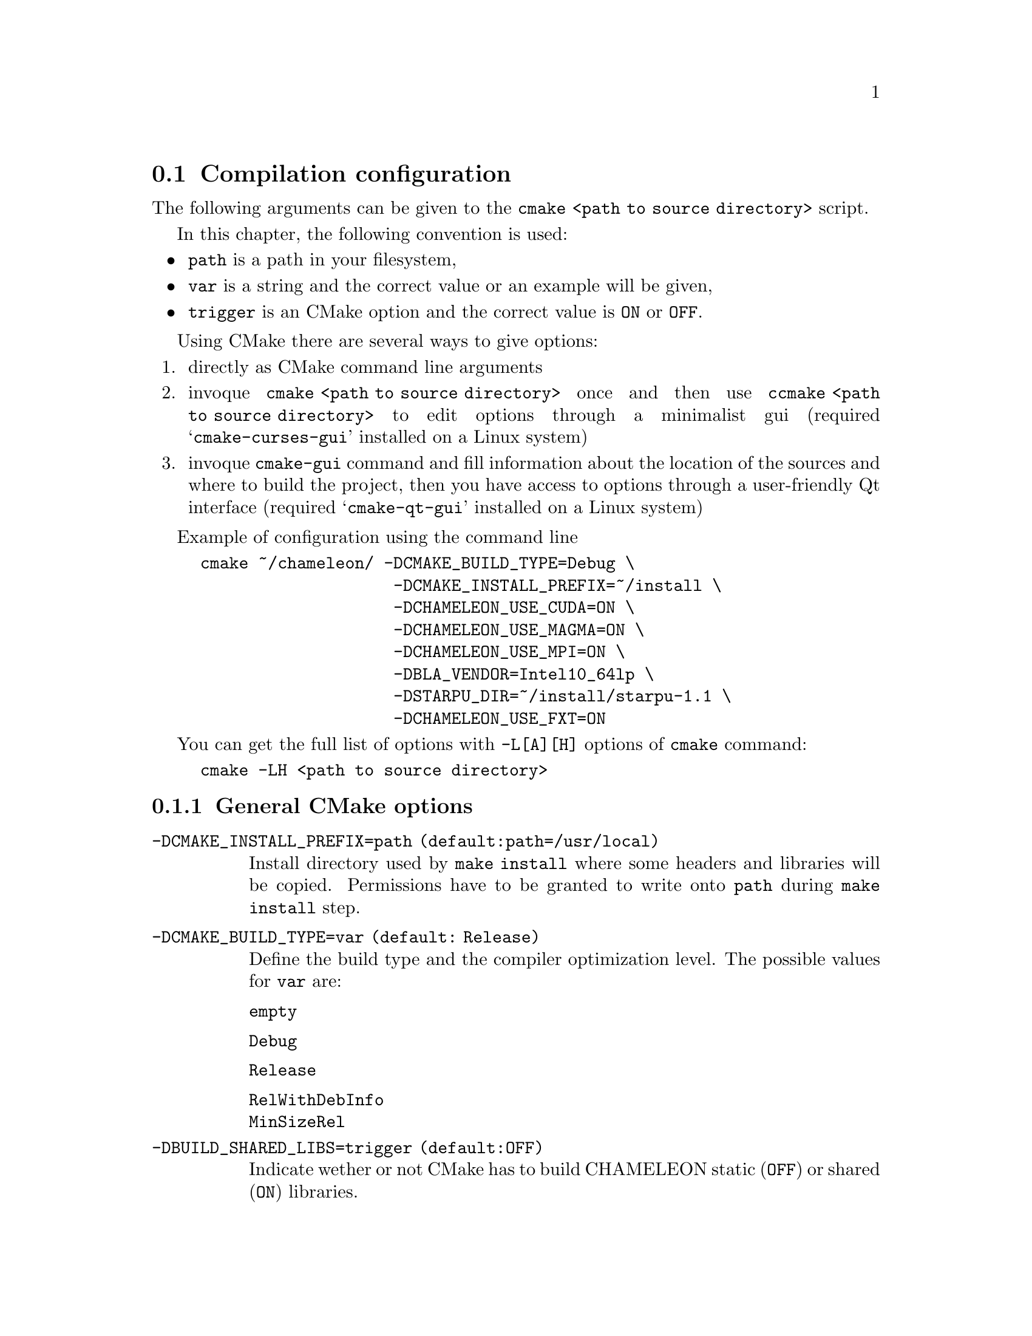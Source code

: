 @c -*-texinfo-*-

@c This file is part of the MORSE Handbook.
@c Copyright (C) 2014 Inria
@c Copyright (C) 2014 The University of Tennessee
@c Copyright (C) 2014 King Abdullah University of Science and Technology
@c See the file ../chameleon.texi for copying conditions.

@menu
* Compilation configuration::
* Dependencies detection::
@c * Dependencies compilation::
* Use FxT profiling through StarPU::
* Use simulation mode with StarPU-SimGrid::
@end menu

@c @code{} @option{}
@c @table @code
@c @item truc
@c @item muche
@c @item et zut
@c @c @end table

@node Compilation configuration
@section Compilation configuration

The following arguments can be given to the @command{cmake <path to source 
directory>} script.

In this chapter, the following convention is used:
@itemize @bullet
@item
@option{path} is a path in your filesystem,
@item
@option{var} is a string and the correct value or an example will be given,
@item
@option{trigger} is an CMake option and the correct value is @code{ON} or 
@code{OFF}.
@end itemize

Using CMake there are several ways to give options:
@enumerate
@item directly as CMake command line arguments
@item invoque @command{cmake <path to source directory>} once and then use 
@command{ccmake <path to source directory>} to edit options through a 
minimalist gui (required 
@samp{cmake-curses-gui} installed on a Linux system)
@item invoque @command{cmake-gui} command and fill information about the 
location of the sources and where to build the project, then you have 
access to options through a user-friendly Qt interface (required 
@samp{cmake-qt-gui} installed on a Linux system)
@end enumerate

Example of configuration using the command line 
@example
cmake ~/chameleon/ -DCMAKE_BUILD_TYPE=Debug \
                    -DCMAKE_INSTALL_PREFIX=~/install \
                    -DCHAMELEON_USE_CUDA=ON \
                    -DCHAMELEON_USE_MAGMA=ON \
                    -DCHAMELEON_USE_MPI=ON \
                    -DBLA_VENDOR=Intel10_64lp \
                    -DSTARPU_DIR=~/install/starpu-1.1 \                
                    -DCHAMELEON_USE_FXT=ON 
@end example

You can get the full list of options with @option{-L[A][H]} options of 
@command{cmake} command:
@example
cmake -LH <path to source directory>
@end example

@menu
* General CMake options::
* CHAMELEON options::
@end menu

@node General CMake options
@subsection General CMake options

@table @code

@item -DCMAKE_INSTALL_PREFIX=@option{path} (default:@option{path=/usr/local})
Install directory used by @code{make install} where some headers and libraries 
will be copied.
Permissions have to be granted to write onto @option{path} during @code{make 
install} step.

@item -DCMAKE_BUILD_TYPE=@option{var} (default: @option{Release})
Define the build type and the compiler optimization level.
The possible values for @option{var} are: 
@table @code
@item empty
@item Debug
@item Release
@item RelWithDebInfo
@item MinSizeRel
@end table

@item -DBUILD_SHARED_LIBS=@option{trigger} (default:@option{OFF})
Indicate wether or not CMake has to build CHAMELEON static (@option{OFF}) or 
shared (@option{ON}) libraries.

@end table

@node CHAMELEON options
@subsection CHAMELEON options

List of CHAMELEON options that can be enabled/disabled (value=@code{ON} 
or @code{OFF}):
@table @code

@item @option{-DCHAMELEON_SCHED_STARPU}=@option{trigger} (default: @code{ON})
to link with StarPU library (runtime system)

@item @option{-DCHAMELEON_SCHED_QUARK}=@option{trigger} (default: @code{OFF})
to link with QUARK library (runtime system)

@item @option{-DCHAMELEON_USE_CUDA}=@option{trigger} (default: @code{OFF})
to link with CUDA runtime (implementation paradigm for accelerated codes on 
GPUs) and cuBLAS library (optimized BLAS kernels on GPUs), can only be used with 
StarPU
@item @option{-DCHAMELEON_USE_MAGMA}=@option{trigger} (default: @code{OFF})
to link with MAGMA library (kernels on GPUs, higher level than cuBLAS), can only 
be used with StarPU

@item @option{-DCHAMELEON_USE_MPI}=@option{trigger} (default: @code{OFF})
to link with MPI library (message passing implementation for use of multiple 
nodes with distributed memory), can only be used with StarPU

@item @option{-DCHAMELEON_USE_FXT}=@option{trigger} (default: @code{OFF})
to link with FxT library (trace execution of kernels on workers), can only be 
used with StarPU

@item @option{-DCHAMELEON_SIMULATION=trigger} (default: @code{OFF})
to enable simulation mode, means CHAMELEON will not really execute tasks, 
see details in section @ref{Use simulation mode with StarPU-SimGrid}. 
This option must be used with StarPU compiled with  
@uref{http://simgrid.gforge.inria.fr/, SimGrid} allowing to guess the 
execution time on any architecture.
This feature should be used to make experiments on the scheduler behaviors and 
performances not to produce solutions of linear systems.

@item @option{-DCHAMELEON_ENABLE_DOCS=trigger} (default: @code{ON})
to control build of the documentation contained in @file{docs/} sub-directory
@item @option{-DCHAMELEON_ENABLE_EXAMPLE=trigger} (default: @code{ON})
to control build of the examples executables (API usage) 
contained in @file{example/} sub-directory
@item @option{-DCHAMELEON_ENABLE_TESTING=trigger} (default: @code{ON})
to control build of testing executables (numerical check) contained in 
@file{testing/} sub-directory
@item @option{-DCHAMELEON_ENABLE_TIMING=trigger} (default: @code{ON})
to control build of timing executables (performances check) contained in 
@file{timing/} sub-directory

@item @option{-DCHAMELEON_PREC_S=trigger} (default: @code{ON})
to enable the support of simple arithmetic precision (float in C)
@item @option{-DCHAMELEON_PREC_D=trigger} (default: @code{ON})
to enable the support of double arithmetic precision (double in C)
@item @option{-DCHAMELEON_PREC_C=trigger} (default: @code{ON})
to enable the support of complex arithmetic precision (complex in C)
@item @option{-DCHAMELEON_PREC_Z=trigger} (default: @code{ON})
to enable the support of double complex arithmetic precision (double complex 
in C)

@item @option{-DBLAS_VERBOSE=trigger} (default: @code{OFF})
to make BLAS library discovery verbose
@item @option{-DLAPACK_VERBOSE=trigger} (default: @code{OFF})
to make LAPACK library discovery verbose (automatically enabled if 
@option{BLAS_VERBOSE=@code{ON}})
@end table

List of CHAMELEON options that needs a specific value:
@table @code
@item @option{-DBLA_VENDOR=@option{var}} (default: @option{empty})
The possible values for @option{var} are:
@table @code
@item empty
@item all
@item Intel10_64lp
@item Intel10_64lp_seq
@item ACML
@item Apple
@item Generic
@item ...
@end table
to force CMake to find a specific BLAS library, see the full list of BLA_VENDOR 
in @file{FindBLAS.cmake} in @file{cmake_modules/morse/find}.
By default @option{BLA_VENDOR} is empty so that CMake tries to detect all 
possible BLAS vendor with a preference for Intel MKL.
@end table

List of CHAMELEON options which requires to give a path:
@table @code
@item @option{-DLIBNAME_DIR=@option{path}} (default: empty)
root directory of the LIBNAME library installation
@item @option{-DLIBNAME_INCDIR=@option{path}} (default: empty)
directory of the LIBNAME library headers installation
@item @option{-DLIBNAME_LIBDIR=@option{path}} (default: empty)
directory of the LIBNAME libraries (.so, .a, .dylib, etc) installation
@end table
LIBNAME can be one of the following: BLAS - CBLAS - FXT - HWLOC - 
LAPACK - LAPACKE - MAGMA - QUARK - STARPU - TMG
See paragraph about @ref{Dependencies detection} for details.

Libraries detected with an official CMake module (see module files in 
@file{CMAKE_ROOT/Modules/}):
@itemize @bullet
@item CUDA
@item MPI
@item Threads
@end itemize

Libraries detected with CHAMELEON cmake modules (see module files in 
@file{cmake_modules/morse/find/} directory of CHAMELEON sources):
@itemize @bullet
@item BLAS
@item CBLAS
@item FXT
@item HWLOC
@item LAPACK
@item LAPACKE
@item MAGMA
@item QUARK
@item STARPU
@item TMG 
@end itemize


@node Dependencies detection
@section Dependencies detection
You have different choices to detect dependencies on your system, either by 
setting some environment variables containing paths to the libs and headers or 
by specifying them directly at cmake configure. 
Different cases :
@enumerate
@item detection of dependencies through environment variables: 
  @itemize @bullet
  @item @env{LD_LIBRARY_PATH} environment variable should contain the list of 
paths 
where to find the libraries:
    @example 
    export @env{LD_LIBRARY_PATH}=$@env{LD_LIBRARY_PATH}:path/to/your/libs
    @end example
  @item @env{INCLUDE} environment variable should contain the list of paths 
where to find the header files of libraries
    @example
    export @env{INCLUDE}=$@env{INCLUDE}:path/to/your/headers
    @end example
  @end itemize

@item detection with user's given paths:
  @itemize @bullet
  @item you can specify the path at cmake configure by invoking 
  @example 
  cmake <path to SOURCE_DIR> -DLIBNAME_DIR=path/to/your/lib 
  @end example
  where LIB stands for the name of the lib to look for, example
  @example
  cmake <path to SOURCE_DIR> -DSTARPU_DIR=path/to/starpudir \
                             -DCBLAS_DIR= ...
  @end example
  @item it is also possible to specify headers and library directories 
separately, example
  @example
  cmake <path to SOURCE_DIR> \
  -DSTARPU_INCDIR=path/to/libstarpu/include/starpu/1.1 \
  -DSTARPU_LIBDIR=path/to/libstarpu/lib
  @end example
  @item Note BLAS and LAPACK detection can be tedious so that we provide a 
verbose mode. Use @option{-DBLAS_VERBOSE=ON} or @option{-DLAPACK_VERBOSE=ON} to 
enable it.
  @end itemize
  
@end enumerate


@c @node Dependencies compilation
@c @section Dependencies compilation

@node Use FxT profiling through StarPU
@section Use FxT profiling through StarPU

StarPU can generate its own trace log files by compiling it with the 
@option{--with-fxt} 
option at the configure step (you can have to specify the directory where you 
installed FxT by giving @option{--with-fxt=...} instead of @option{--with-fxt} 
alone). 
By doing so, traces are generated after each execution of a program which uses 
StarPU in the directory pointed by the @env{STARPU_FXT_PREFIX} environment 
variable. Example: 
@example
export @env{STARPU_FXT_PREFIX}=/home/toto/fxt_files/
@end example

When executing a @command{./timing/...} CHAMELEON program, if it has been 
enabled (StarPU compiled with FxT and @option{-DCHAMELEON_USE_FXT=ON}), you 
can give the option @option{--trace} to tell the program to generate trace log 
files.

Finally, to generate the trace file which can be opened with 
@uref{http://vite.gforge.inria.fr/, Vite} program, you have to use the 
@command{starpu_fxt_tool} executable of StarPU. 
This tool should be in @file{path/to/your/install/starpu/bin}. 
You can use it to generate the trace file like this: 
@itemize @bullet
@item @command{path/to/your/install/starpu/bin/starpu_fxt_tool -i prof_filename}

There is one file per mpi processus (prof_filename_0, prof_filename_1 ...).
To generate a trace of mpi programs you can call it like this:
@item @command{path/to/your/install/starpu/bin/starpu_fxt_tool -i 
prof_filename*}

The trace file will be named paje.trace (use -o option to specify an output 
name).
@end itemize 


@node Use simulation mode with StarPU-SimGrid
@section Use simulation mode with StarPU-SimGrid

Simulation mode can be enabled by setting the cmake option 
@option{-DCHAMELEON_SIMULATION=ON}.
This mode allows you to simulate execution of algorithms with StarPU compiled 
with @uref{http://simgrid.gforge.inria.fr/, SimGrid}.
To do so, we provide some perfmodels in the @file{simucore/perfmodels/} 
directory of CHAMELEON sources.
To use these perfmodels, please set the following
@itemize @bullet
@item @env{STARPU_HOME} environment variable to:
  @example
  @code{<path to SOURCE_DIR>/simucore/perfmodels}
  @end example
@item @env{STARPU_HOSTNAME} environment variable to the name of the machine to 
simulate. For example, on our platform (PlaFRIM) with GPUs at Inria Bordeaux
  @example
  @env{STARPU_HOSTNAME}=mirage
  @end example
Note that only POTRF kernels with block sizes of 320 or 960 (simple and double 
precision) on mirage machine are available for now.
Database of models is subject to change, it should be enrich in a near future.
@end itemize
